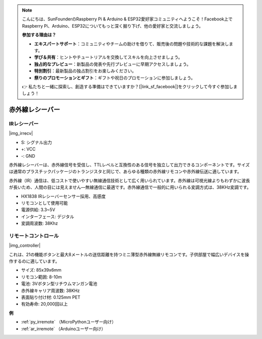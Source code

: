 .. note::

    こんにちは、SunFounderのRaspberry Pi & Arduino & ESP32愛好家コミュニティへようこそ！Facebook上でRaspberry Pi、Arduino、ESP32についてもっと深く掘り下げ、他の愛好家と交流しましょう。

    **参加する理由は？**

    - **エキスパートサポート**：コミュニティやチームの助けを借りて、販売後の問題や技術的な課題を解決します。
    - **学び＆共有**：ヒントやチュートリアルを交換してスキルを向上させましょう。
    - **独占的なプレビュー**：新製品の発表や先行プレビューに早期アクセスしましょう。
    - **特別割引**：最新製品の独占割引をお楽しみください。
    - **祭りのプロモーションとギフト**：ギフトや祝日のプロモーションに参加しましょう。

    👉 私たちと一緒に探索し、創造する準備はできていますか？[|link_sf_facebook|]をクリックして今すぐ参加しましょう！

.. _cpn_ir_receiver:

赤外線レシーバー
=================================

IRレシーバー
----------------------------

|img_irrecv|

* S: シグナル出力
* +: VCC
* -: GND

赤外線レシーバーは、赤外線信号を受信し、TTLレベルと互換性のある信号を独立して出力できるコンポーネントです。サイズは通常のプラスチックパッケージのトランジスタと同じで、あらゆる種類の赤外線リモコンや赤外線伝送に適しています。

赤外線（IR）通信は、低コストで使いやすい無線通信技術として広く用いられています。赤外線は可視光線よりもわずかに波長が長いため、人間の目には見えません—無線通信に最適です。赤外線通信で一般的に用いられる変調方式は、38KHz変調です。

* HX1838 IRレシーバーセンサー採用、高感度
* リモコンとして使用可能
* 電源供給: 3.3~5V
* インターフェース: デジタル
* 変調周波数: 38Khz


リモートコントロール
-------------------------

|img_controller|

これは、21の機能ボタンと最大8メートルの送信距離を持つミニ薄型赤外線無線リモコンです。子供部屋で幅広いデバイスを操作するのに適しています。

* サイズ: 85x39x6mm
* リモコン範囲: 8-10m
* 電池: 3Vボタン型リチウムマンガン電池
* 赤外線キャリア周波数: 38KHz
* 表面貼り付け材: 0.125mm PET
* 有効寿命: 20,000回以上

**例**

* :ref:`py_irremote` （MicroPythonユーザー向け）
* :ref:`ar_irremote` （Arduinoユーザー向け）

